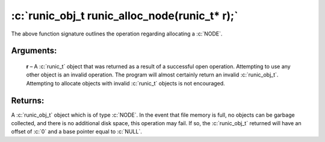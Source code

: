 .. role:: c(code)
   :language: c

==============================================
:c:`runic_obj_t runic_alloc_node(runic_t* r);`
==============================================

The above function signature outlines the operation regarding allocating a :c:`NODE`.

Arguments:
==========

	**r** – A :c:`runic_t` object that was returned as a result of a successful open operation. Attempting to use any other object is an invalid operation. The program will almost certainly return an invalid :c:`runic_obj_t`. Attempting to allocate objects with invalid :c:`runic_t` objects is not encouraged.


Returns:
========

A :c:`runic_obj_t` object which is of type :c:`NODE`. In the event that file memory is full, no objects can be garbage collected, and there is no additional disk space, this operation may fail. If so, the :c:`runic_obj_t` returned will have an offset of :c:`0` and a base pointer equal to :c:`NULL`.